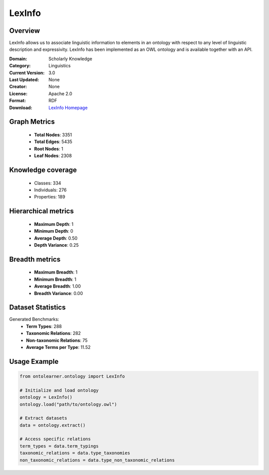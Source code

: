 LexInfo
==========================

Overview
--------
LexInfo allows us to associate linguistic information to elements in an ontology with respect
to any level of linguistic description and expressivity. LexInfo has been implemented as an OWL ontology
and is available together with an API.

:Domain: Scholarly Knowledge
:Category: Linguistics
:Current Version: 3.0
:Last Updated: None
:Creator: None
:License: Apache 2.0
:Format: RDF
:Download: `LexInfo Homepage <https://lexinfo.net/index.html>`_

Graph Metrics
-------------
    - **Total Nodes**: 3351
    - **Total Edges**: 5435
    - **Root Nodes**: 1
    - **Leaf Nodes**: 2308

Knowledge coverage
------------------
    - Classes: 334
    - Individuals: 276
    - Properties: 189

Hierarchical metrics
--------------------
    - **Maximum Depth**: 1
    - **Minimum Depth**: 0
    - **Average Depth**: 0.50
    - **Depth Variance**: 0.25

Breadth metrics
------------------
    - **Maximum Breadth**: 1
    - **Minimum Breadth**: 1
    - **Average Breadth**: 1.00
    - **Breadth Variance**: 0.00

Dataset Statistics
------------------
Generated Benchmarks:
    - **Term Types**: 288
    - **Taxonomic Relations**: 282
    - **Non-taxonomic Relations**: 75
    - **Average Terms per Type**: 11.52

Usage Example
-------------
.. code-block:: python

    from ontolearner.ontology import LexInfo

    # Initialize and load ontology
    ontology = LexInfo()
    ontology.load("path/to/ontology.owl")

    # Extract datasets
    data = ontology.extract()

    # Access specific relations
    term_types = data.term_typings
    taxonomic_relations = data.type_taxonomies
    non_taxonomic_relations = data.type_non_taxonomic_relations
